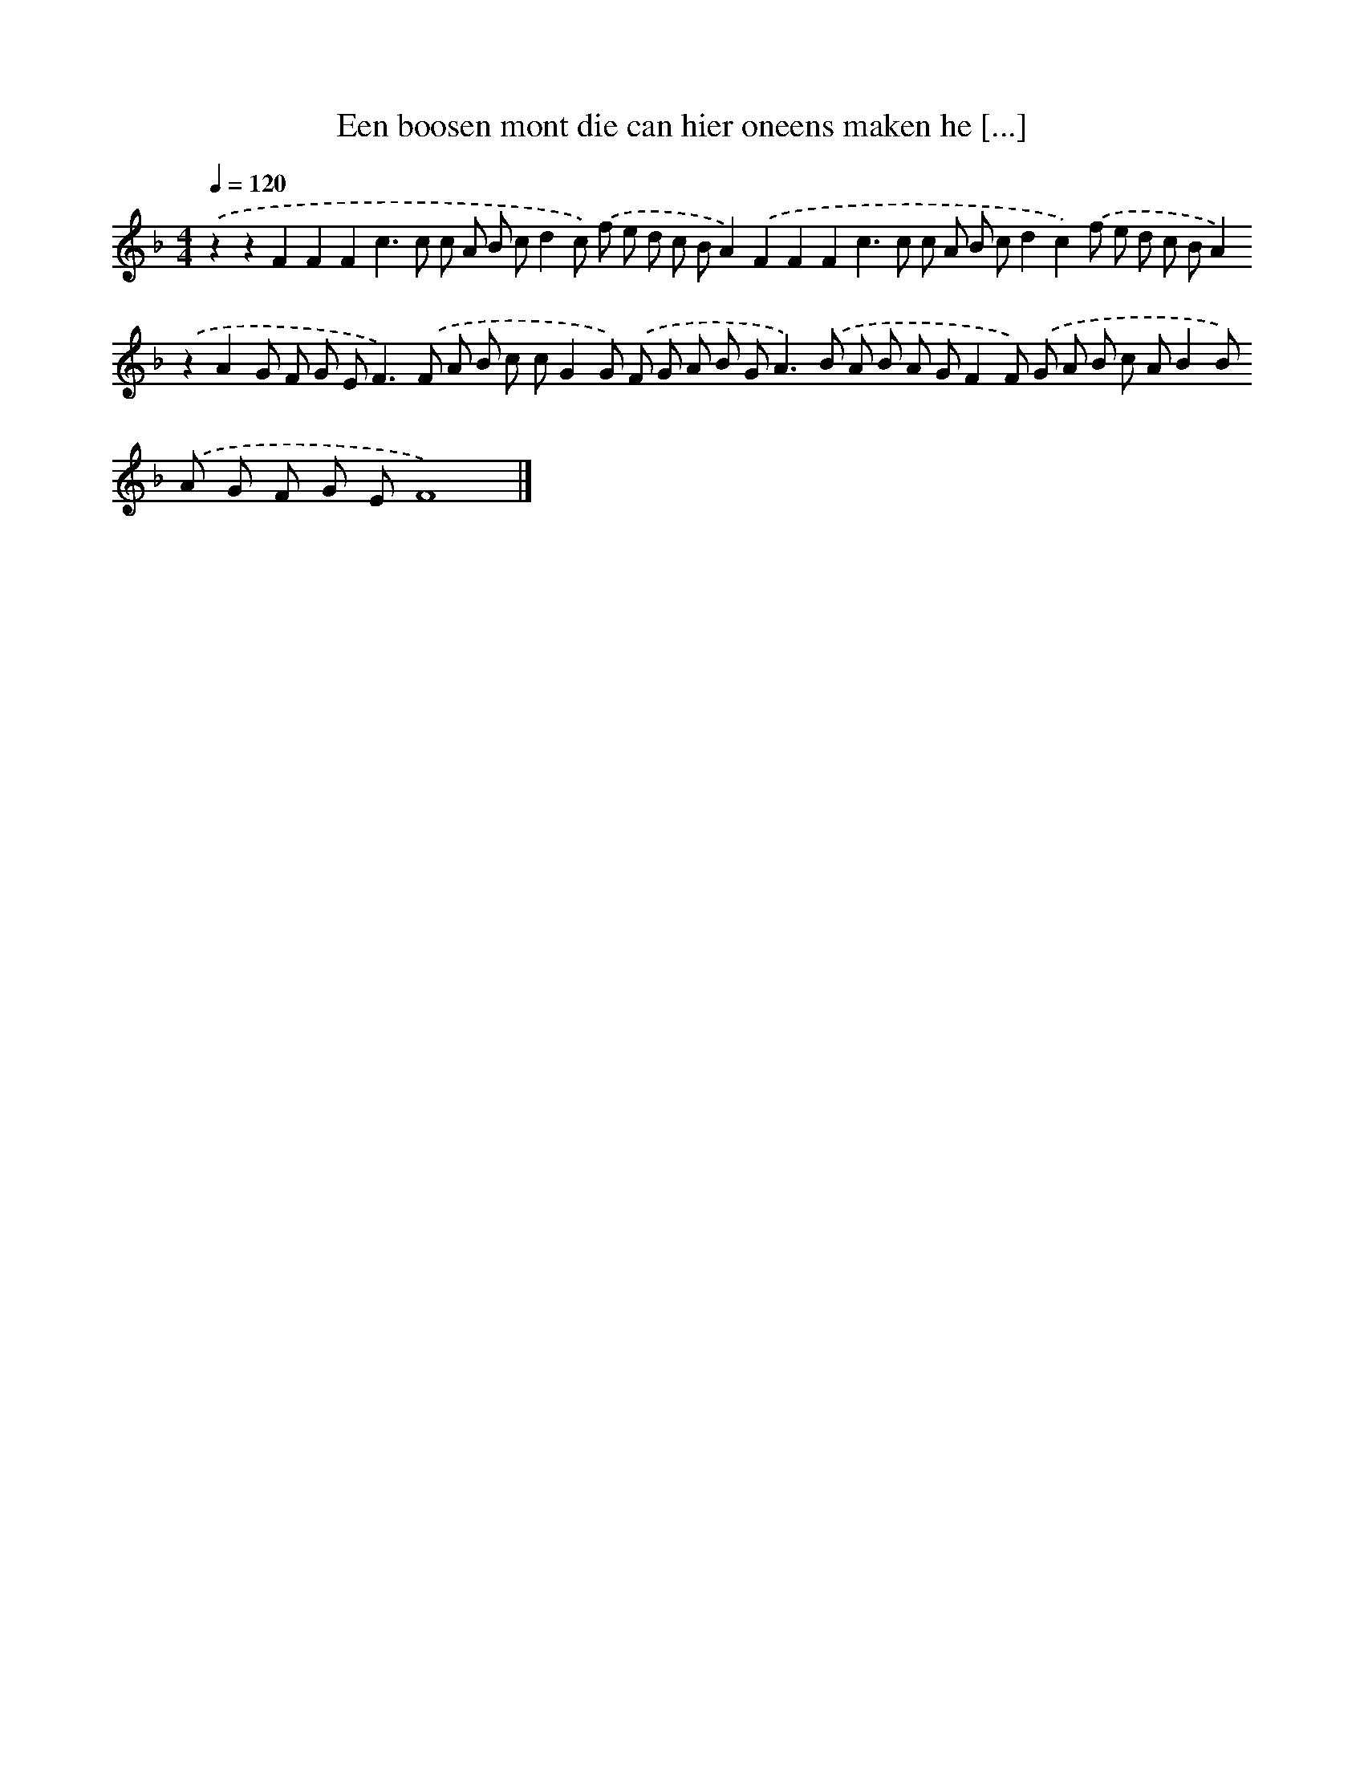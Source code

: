 X: 281
T: Een boosen mont die can hier oneens maken he [...]
%%abc-version 2.0
%%abcx-abcm2ps-target-version 5.9.1 (29 Sep 2008)
%%abc-creator hum2abc beta
%%abcx-conversion-date 2018/11/01 14:35:31
%%humdrum-veritas 1961784544
%%humdrum-veritas-data 276209697
%%continueall 1
%%barnumbers 0
L: 1/8
M: 4/4
Q: 1/4=120
K: F clef=treble
.('z2z2F2F2F2c2>c2 c A B cd2c) .('f e d c BA2).('F2F2F2c2>c2 c A B cd2c2).('f e d c BA2).('z2A2G F G E2<F2).('F A B c cG2G) .('F G A B G2<A2).('B A B A GF2F) .('G A B c AB2B) .('A G F G EF8) |]

